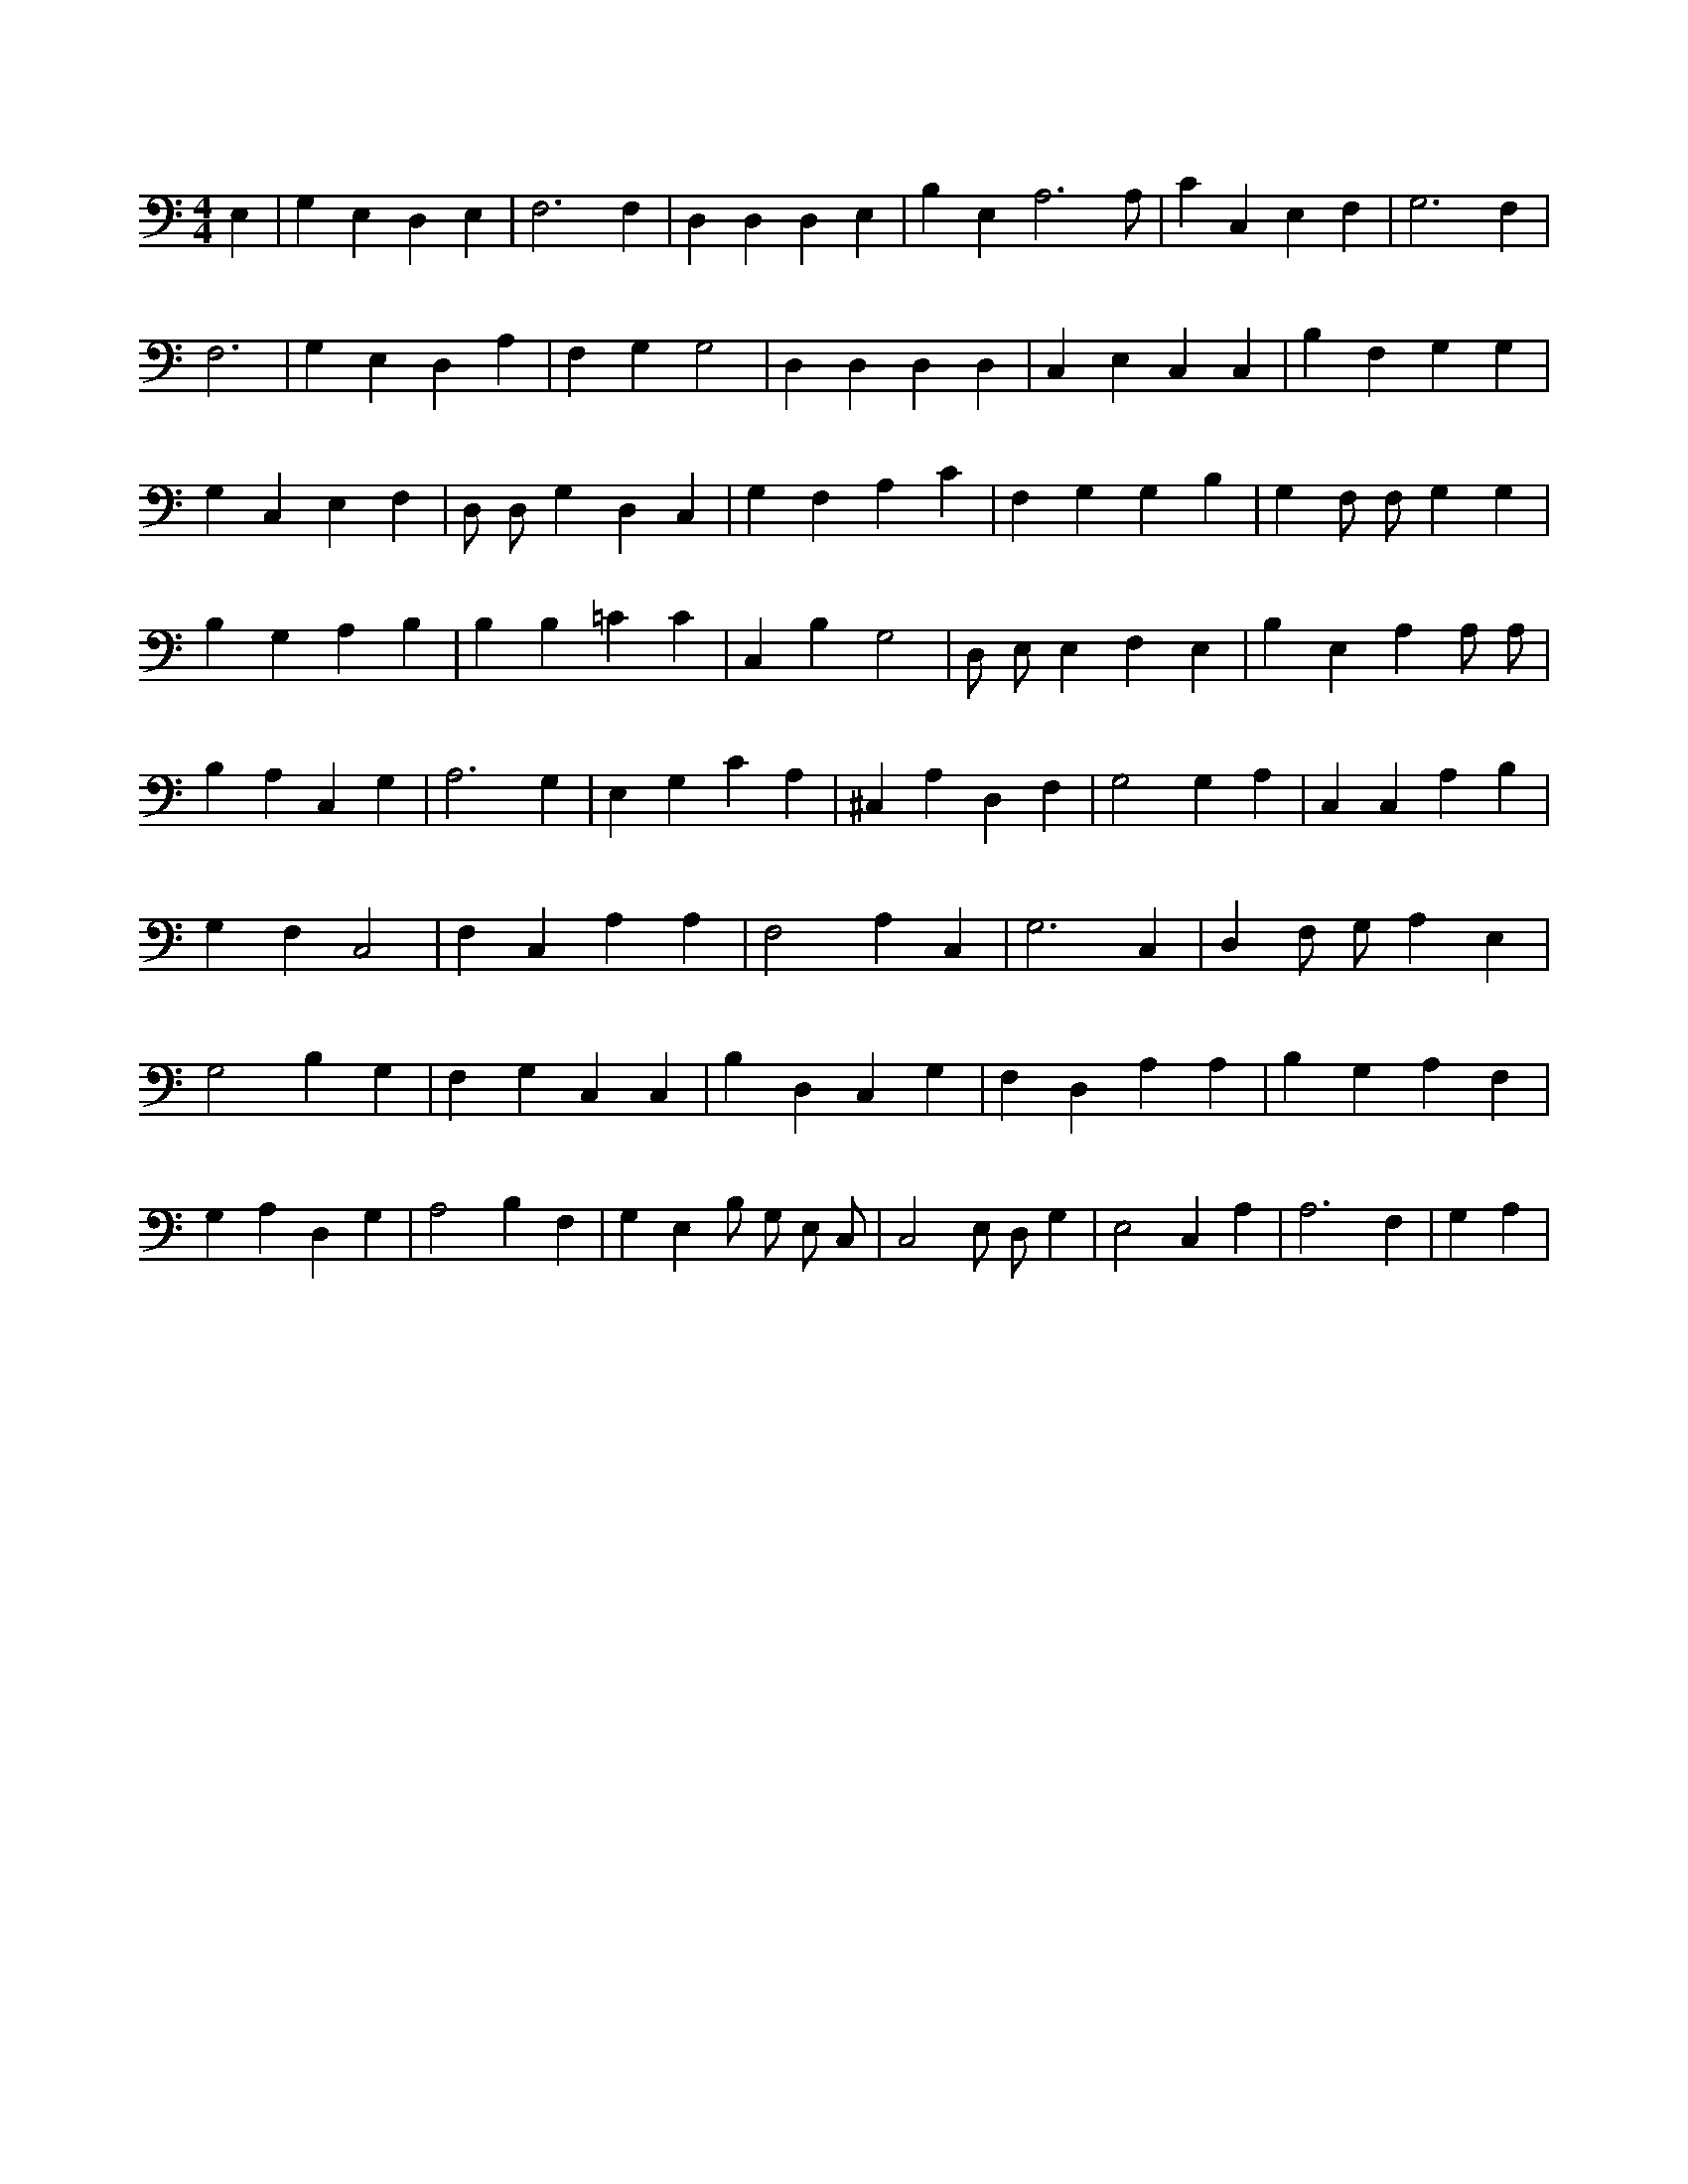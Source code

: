 X:111
L:1/4
M:4/4
K:CMaj
E, | G, E, D, E, | F,3 F, | D, D, D, E, | B, E, A,3 /2 A,/2 | C C, E, F, | G,3 F, | F,3 | G, E, D, A, | F, G, G,2 | D, D, D, D, | C, E, C, C, | B, F, G, G, | G, C, E, F, | D,/2 D,/2 G, D, C, | G, F, A, C | F, G, G, B, | G, F,/2 F,/2 G, G, | B, G, A, B, | B, B, =C C | C, B, G,2 | D,/2 E,/2 E, F, E, | B, E, A, A,/2 A,/2 | B, A, C, G, | A,3 G, | E, G, C A, | ^C, A, D, F, | G,2 G, A, | C, C, A, B, | G, F, C,2 | F, C, A, A, | F,2 A, C, | G,3 C, | D, F,/2 G,/2 A, E, | G,2 B, G, | F, G, C, C, | B, D, C, G, | F, D, A, A, | B, G, A, F, | G, A, D, G, | A,2 B, F, | G, E, B,/2 G,/2 E,/2 C,/2 | C,2 E,/2 D,/2 G, | E,2 C, A, | A,3 F, | G, A, |
